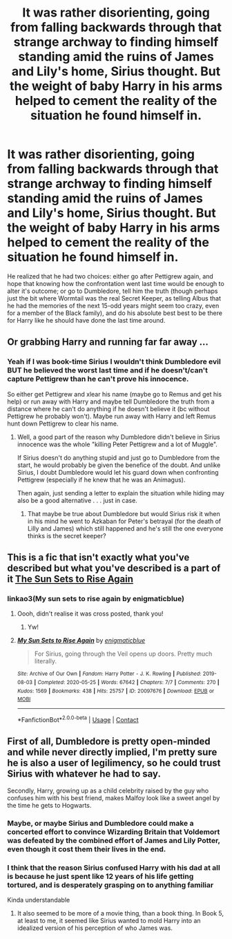 #+TITLE: It was rather disorienting, going from falling backwards through that strange archway to finding himself standing amid the ruins of James and Lily's home, Sirius thought. But the weight of baby Harry in his arms helped to cement the reality of the situation he found himself in.

* It was rather disorienting, going from falling backwards through that strange archway to finding himself standing amid the ruins of James and Lily's home, Sirius thought. But the weight of baby Harry in his arms helped to cement the reality of the situation he found himself in.
:PROPERTIES:
:Author: Raesong
:Score: 85
:DateUnix: 1620461788.0
:DateShort: 2021-May-08
:FlairText: Prompt
:END:
He realized that he had two choices: either go after Pettigrew again, and hope that knowing how the confrontation went last time would be enough to alter it's outcome; or go to Dumbledore, tell him the truth (though perhaps just the bit where Wormtail was the real Secret Keeper, as telling Albus that he had the memories of the next 15-odd years might seem too crazy, even for a member of the Black family), and do his absolute best best to be there for Harry like he should have done the last time around.


** Or grabbing Harry and running far far away ...
:PROPERTIES:
:Author: ceplma
:Score: 25
:DateUnix: 1620481260.0
:DateShort: 2021-May-08
:END:

*** Yeah if I was book-time Sirius I wouldn't think Dumbledore evil BUT he believed the worst last time and if he doesn't/can't capture Pettigrew than he can't prove his innocence.

So either get Pettigrew and xlear his name (maybe go to Remus and get his help) or run away with Harry and maybe tell Dumbledore the truth from a distance where he can't do anything if he doesn't believe it (bc without Pettigrew he probably won't). Maybe run away with Harry and left Remus hunt down Pettigrew to clear his name.
:PROPERTIES:
:Author: RemeberThisPassword
:Score: 5
:DateUnix: 1620483698.0
:DateShort: 2021-May-08
:END:

**** Well, a good part of the reason why Dumbledore didn't believe in Sirius innocence was the whole "killing Peter Pettigrew and a lot of Muggle".

If Sirius doesn't do anything stupid and just go to Dumbledore from the start, he would probably be given the benefice of the doubt. And unlike Sirius, I doubt Dumbledore would let his guard down when confronting Pettigrew (especially if he knew that he was an Animagus).

Then again, just sending a letter to explain the situation while hiding may also be a good alternative . . . just in case.
:PROPERTIES:
:Author: PlusMortgage
:Score: 2
:DateUnix: 1620512407.0
:DateShort: 2021-May-09
:END:

***** That maybe be true about Dumbledore but would Sirius risk it when in his mind he went to Azkaban for Peter's betrayal (for the death of Lilly and James) which still happened and he's still the one everyone thinks is the secret keeper?
:PROPERTIES:
:Author: RemeberThisPassword
:Score: 1
:DateUnix: 1620539731.0
:DateShort: 2021-May-09
:END:


** This is a fic that isn't exactly what you've described but what you've described is a part of it [[https://quantumbang.org/my-sun-sets-to-rise-again-by-enigmaticblue/][The Sun Sets to Rise Again]]
:PROPERTIES:
:Author: karigan_g
:Score: 7
:DateUnix: 1620479700.0
:DateShort: 2021-May-08
:END:

*** linkao3(My sun sets to rise again by enigmaticblue)
:PROPERTIES:
:Author: Specialist_Bicycle61
:Score: 1
:DateUnix: 1620525032.0
:DateShort: 2021-May-09
:END:

**** Oooh, didn't realise it was cross posted, thank you!
:PROPERTIES:
:Author: karigan_g
:Score: 2
:DateUnix: 1620534910.0
:DateShort: 2021-May-09
:END:

***** Yw!
:PROPERTIES:
:Author: Specialist_Bicycle61
:Score: 2
:DateUnix: 1620587431.0
:DateShort: 2021-May-09
:END:


**** [[https://archiveofourown.org/works/20097676][*/My Sun Sets to Rise Again/*]] by [[https://www.archiveofourown.org/users/enigmaticblue/pseuds/enigmaticblue][/enigmaticblue/]]

#+begin_quote
  For Sirius, going through the Veil opens up doors. Pretty much literally.
#+end_quote

^{/Site/:} ^{Archive} ^{of} ^{Our} ^{Own} ^{*|*} ^{/Fandom/:} ^{Harry} ^{Potter} ^{-} ^{J.} ^{K.} ^{Rowling} ^{*|*} ^{/Published/:} ^{2019-08-03} ^{*|*} ^{/Completed/:} ^{2020-05-25} ^{*|*} ^{/Words/:} ^{67642} ^{*|*} ^{/Chapters/:} ^{7/7} ^{*|*} ^{/Comments/:} ^{270} ^{*|*} ^{/Kudos/:} ^{1569} ^{*|*} ^{/Bookmarks/:} ^{438} ^{*|*} ^{/Hits/:} ^{25757} ^{*|*} ^{/ID/:} ^{20097676} ^{*|*} ^{/Download/:} ^{[[https://archiveofourown.org/downloads/20097676/My%20Sun%20Sets%20to%20Rise.epub?updated_at=1614724931][EPUB]]} ^{or} ^{[[https://archiveofourown.org/downloads/20097676/My%20Sun%20Sets%20to%20Rise.mobi?updated_at=1614724931][MOBI]]}

--------------

*FanfictionBot*^{2.0.0-beta} | [[https://github.com/FanfictionBot/reddit-ffn-bot/wiki/Usage][Usage]] | [[https://www.reddit.com/message/compose?to=tusing][Contact]]
:PROPERTIES:
:Author: FanfictionBot
:Score: 1
:DateUnix: 1620525056.0
:DateShort: 2021-May-09
:END:


** First of all, Dumbledore is pretty open-minded and while never directly implied, I'm pretty sure he is also a user of legilimency, so he could trust Sirius with whatever he had to say.

Secondly, Harry, growing up as a child celebrity raised by the guy who confuses him with his best friend, makes Malfoy look like a sweet angel by the time he gets to Hogwarts.
:PROPERTIES:
:Author: I_love_DPs
:Score: -20
:DateUnix: 1620468572.0
:DateShort: 2021-May-08
:END:

*** Maybe, or maybe Sirius and Dumbledore could make a concerted effort to convince Wizarding Britain that Voldemort was defeated by the combined effort of James and Lily Potter, even though it cost them their lives in the end.
:PROPERTIES:
:Author: Raesong
:Score: 17
:DateUnix: 1620469049.0
:DateShort: 2021-May-08
:END:


*** I think that the reason Sirius confused Harry with his dad at all is because he just spent like 12 years of his life getting tortured, and is desperately grasping on to anything familiar

Kinda understandable
:PROPERTIES:
:Author: ICBPeng1
:Score: 16
:DateUnix: 1620475988.0
:DateShort: 2021-May-08
:END:

**** It also seemed to be more of a movie thing, than a book thing. In Book 5, at least to me, it seemed like Sirius wanted to mold Harry into an idealized version of his perception of who James was.
:PROPERTIES:
:Author: Raesong
:Score: 5
:DateUnix: 1620477144.0
:DateShort: 2021-May-08
:END:
